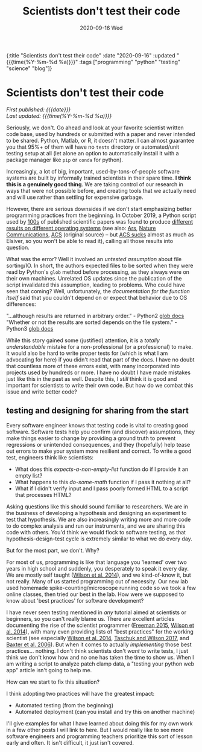 #+HTML: <div id="edn">
#+HTML: {:title "Scientists don't test their code" :date "2020-09-16" :updated "{{{time(%Y-%m-%d %a)}}}" :tags ["programming" "python" "testing" "science" "blog"]}
#+HTML: </div>
#+OPTIONS: \n:1 toc:nil num:0 todo:nil ^:{} title:nil
#+PROPERTY: header-args :eval never-export
#+DATE: 2020-09-16 Wed
#+TITLE: Scientists don't test their code
#+HTML:<h1 id="mainTitle">Scientists don't test their code</h1>
#+HTML:<div id="timedate">
/First published: {{{date}}}/
/Last updated: {{{time(%Y-%m-%d %a)}}}/
#+HTML:</div>


Seriously, we don't. Go ahead and look at your favorite scientist written code base, used by hundreds or submitted with a paper and never intended to be shared. Python, Matlab, or R, it doesn't matter. I can almost guarantee you that 95%+ of them will have no =tests= directory or automated/unit testing setup at all (let alone an option to automatically install it with a package manager like =pip= or =conda= for python).

Increasingly, a lot of big, important, used-by-tons-of-people software systems are built by informally trained scientists in their spare time. *I think this is a genuinely good thing*. We are taking control of our research in ways that were not possible before, and creating tools that we actually need and will use rather than settling for expensive garbage. 

However, there are serious downsides if we don't start emphasizing better programming practices from the beginning. In October 2019, a Python script used by [[https://scholar.google.com/scholar?hl=en&as_sdt=0%252C6&q=A+guide+to+small-molecule+structure+assignment+through+computation+of+%25281H+and+13C%2529+NMR+chemical+shifts&btnG=][100s]] of published scientific papers was found to produce [[https://www.vice.com/en_us/article/zmjwda/a-code-glitch-may-have-caused-errors-in-more-than-100-published-studies][different results on different operating systems]] (see also: [[https://arstechnica.com/information-technology/2019/10/chemists-discover-cross-platform-python-scripts-not-so-cross-platform/][Ars]], [[https://www.nature.com/articles/s41596-020-0293-9][Nature Communications]], [[https://pubs.acs.org/doi/10.1021/acs.orglett.9b03216][ACS]] (original source) -- but [[https://www.theverge.com/2018/2/8/16985666/alexandra-elbakyan-sci-hub-open-access-science-papers-lawsuit][ACS sucks]] almost as much as Elsiver, so you won't be able to read it), calling all those results into question.

What was the error? Well it involved an /untested assumption/ about file sorting/IO. In short, the authors expected files to be sorted when they were read by Python's =glob= method before processing, as they always were on their own machines. Unrelated OS updates since the publication of the script invalidated this assumption, leading to problems. Who could have seen that coming? Well, unfortunately, the /documentation for the function itself/ said that you couldn't depend on or expect that behavior due to OS differences:

    "...although results are returned in arbitrary order." - Python2 [[https://docs.python.org/2/library/glob.html#glob.glob][glob docs]]
    "Whether or not the results are sorted depends on the file system." - Python3 [[https://docs.python.org/3/library/glob.html#glob.glob][glob docs]]

While this story gained some (justified) attention, it is a /totally understandable/ mistake for a non-professional (or a professional) to make. It would also be hard to write proper tests for (which is what I am advocating for here) if you didn't read that part of the docs. I have no doubt that countless more of these errors exist, with many incorporated into projects used by hundreds or more. I have no doubt I have made mistakes just like this in the past as well. Despite this, I /still/ think it is good and important for scientists to write their own code. But how do we combat this issue and write better code?

** testing and designing for sharing from the start

Every software engineer knows that testing code is vital to creating good software. Software tests help you confirm (and discover) assumptions, they make things easier to change by providing a ground truth to prevent regressions or unintended consequences, and they (hopefully) help tease out errors to make your system more resilient and correct. To write a good test, engineers think like scientists:

- What does this /expects-a-non-empty-list/ function do if I provide it an empty list?
- What happens to this /do-some-math/ function if I pass it nothing at all? 
- What if I didn't verify input and I pass poorly formed HTML to a script that processes HTML?

Asking questions like this should sound familiar to researchers. We are in the business of developing a hypothesis and designing an experiment to test that hypothesis. We are also increasingly writing more and more code to do complex analysis and run our instruments, and we are sharing this code with others. You'd think we would flock to software testing, as that hypothesis-design-test cycle is extremely similar to what we do every day.

But for the most part, we don't. Why?

For most of us, programming is like that language you 'learned' over two years in high school and suddenly, you desperately to speak it every day. We are mostly self taught ([[https://journals.plos.org/plosbiology/article?id=10.1371/journal.pbio.1001745][Wilson et al. 2014]]), and we kind-of-know it, but not really. Many of us started programming out of necessity. Our new lab used homemade spike-counting/microscope running code so we took a few online classes, then tried our best in the lab. How were we supposed to know about 'best practices' for software development? 

I have never seen testing mentioned in /any/ tutorial aimed at scientists or beginners, so you can't really blame us. There are excellent articles documenting the rise of the scientist programmer ([[https://pubmed.ncbi.nlm.nih.gov/25982977/][Freeman 2015]], [[https://journals.plos.org/plosbiology/article?id=10.1371/journal.pbio.1001745][Wilson et al. 2014]]), with many even providing lists of "best practices" for the working scientist (see especially [[https://journals.plos.org/plosbiology/article?id=10.1371/journal.pbio.1001745][Wilson et al. 2014]], [[https://journals.plos.org/ploscompbiol/article?id=10.1371/journal.pcbi.1005412][Taschuk and Wilson 2017]], and [[https://journals.plos.org/ploscompbiol/article?id=10.1371/journal.pcbi.0020087#pcbi-0020087-b001][Baxter et al. 2006]]). But when it comes to actually /implementing/ those best practices... nothing. I don't think scientists don't /want/ to write tests, I just think we don't know how and no one has taken the time to show us. When I am writing a script to analyze patch clamp data, a "testing your python web app" article isn't going to help me. 

How can we start to fix this situation?

I think adopting two practices will have the greatest impact: 

- Automated testing (from the beginning)
- Automated deployment (can you install and try this on another machine)

I'll give examples for what I have learned about doing this for my own work in a few other posts I will link to here. But I would really like to see more software engineers and programming teachers prioritize this sort of lesson early and often. It isn't difficult, it just isn't covered. 
